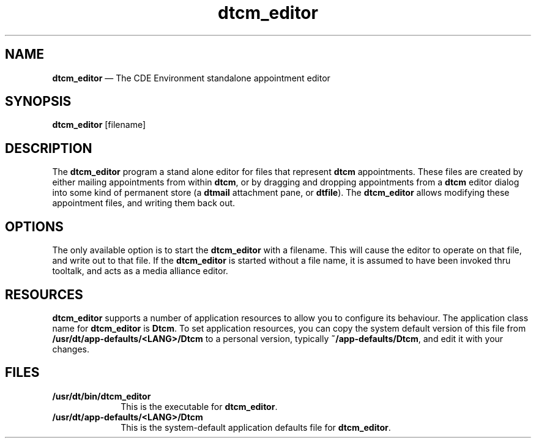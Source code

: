 '\" t
...\" cm_edito.sgm /main/6 1996/11/15 15:26:18 cdedoc $
.de P!
.fl
\!!1 setgray
.fl
\\&.\"
.fl
\!!0 setgray
.fl			\" force out current output buffer
\!!save /psv exch def currentpoint translate 0 0 moveto
\!!/showpage{}def
.fl			\" prolog
.sy sed -e 's/^/!/' \\$1\" bring in postscript file
\!!psv restore
.
.de pF
.ie     \\*(f1 .ds f1 \\n(.f
.el .ie \\*(f2 .ds f2 \\n(.f
.el .ie \\*(f3 .ds f3 \\n(.f
.el .ie \\*(f4 .ds f4 \\n(.f
.el .tm ? font overflow
.ft \\$1
..
.de fP
.ie     !\\*(f4 \{\
.	ft \\*(f4
.	ds f4\"
'	br \}
.el .ie !\\*(f3 \{\
.	ft \\*(f3
.	ds f3\"
'	br \}
.el .ie !\\*(f2 \{\
.	ft \\*(f2
.	ds f2\"
'	br \}
.el .ie !\\*(f1 \{\
.	ft \\*(f1
.	ds f1\"
'	br \}
.el .tm ? font underflow
..
.ds f1\"
.ds f2\"
.ds f3\"
.ds f4\"
.ta 8n 16n 24n 32n 40n 48n 56n 64n 72n 
.TH "dtcm_editor" "user cmd"
.SH "NAME"
\fBdtcm_editor\fP \(em The CDE Environment standalone appointment editor
.SH "SYNOPSIS"
.PP
\fBdtcm_editor\fP [filename] 
.SH "DESCRIPTION"
.PP
The \fBdtcm_editor\fP program a stand alone editor for files that
represent \fBdtcm\fP appointments\&. These files are created by either
mailing appointments from within \fBdtcm\fP, or by dragging and dropping
appointments from a \fBdtcm\fP editor dialog into some kind of
permanent store (a \fBdtmail\fP attachment pane, or \fBdtfile\fP)\&.
The \fBdtcm_editor\fP allows modifying these appointment files,
and writing them back out\&.
.SH "OPTIONS"
.PP
The only available option is to start the \fBdtcm_editor\fP with
a filename\&. This will cause the editor to operate on that file,
and write out to that file\&. If the \fBdtcm_editor\fP is started
without a file name, it is assumed to have been invoked thru
tooltalk, and acts as a media alliance editor\&.
.SH "RESOURCES"
.PP
\fBdtcm_editor\fP supports a number of application resources to
allow you to configure
its behaviour\&. The application class name for \fBdtcm_editor\fP
is \fBDtcm\fP\&.
To set application resources, you can copy the system default version of
this file from \fB/usr/dt/app-defaults/<LANG>/Dtcm\fP to a personal version,
typically \fB~/app-defaults/Dtcm\fP, and edit it with your changes\&.
.SH "FILES"
.IP "\fB/usr/dt/bin/dtcm_editor\fP" 10
This is the executable for \fBdtcm_editor\fP\&.
.IP "\fB/usr/dt/app-defaults/<LANG>/Dtcm\fP" 10
This is the system-default application defaults file for \fBdtcm_editor\fP\&.
...\" created by instant / docbook-to-man, Sun 02 Sep 2012, 09:40
